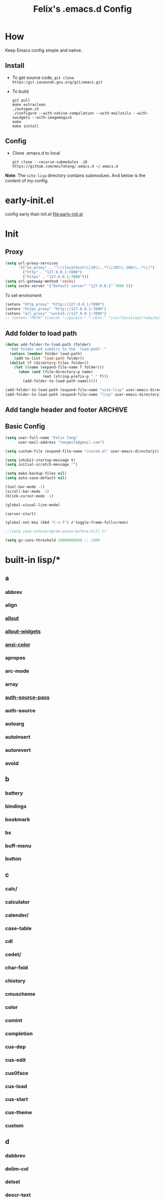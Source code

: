 :PROPERTIES:
:header-args:emacs-lisp: :tangle "~/.emacs.d/init.el"
:END:
#+TITLE: Felix's .emacs.d Config

* How
Keep Emacs config simple and native.

** Install
- To get source code, =git clone https:/git.savannah.gnu.org/git/emacs.git=
- To build
  #+begin_src shell :dir "~/src/Emacs/emacs/"
    git pull
    make extraclean
    ./autogen.sh
    ./configure --with-native-compilation --with-mailutils --with-xwidgets --with-imagemagick
    make
    make install
  #+end_src

** Config
- Clone .emacs.d to local
  #+begin_src shell
    git clone --recurse-submodules -j8 https://github.com/meifatang/.emacs.d ~/.emacs.d
  #+end_src
*Note*: The ~site-lisp~ directory contains submodues.
And below is the content of my config.

* early-init.el
config early than init.el
[[file:early-init.el]]

* Init
** Proxy
#+begin_src emacs-lisp
  (setq url-proxy-services
        '(("no_proxy" . "^\\(localhost\\|10\\..*\\|192\\.168\\..*\\)")
          ("http" . "127.0.0.1:7890")
          ("https" . "127.0.0.1:7890")))
  (setq url-gateway-method 'socks)
  (setq socks-server '("Default server" "127.0.0.1" 7890 5))
#+end_src

To set enviroment
#+begin_src emacs-lisp
  (setenv "http_proxy" "http://127.0.0.1:7890")
  (setenv "https_proxy" "http://127.0.0.1:7890")
  (setenv "all_proxy" "socks5://127.0.0.1:7890")
  ;; (setenv "PATH" (concat "~/go/bin:" "~/bin:" "/usr/local/opt/ruby/bin:" "/usr/local/texlive/2021/bin/universal-darwin:" (getenv "PATH"))) ;; do not need
#+end_src

** Add folder to load path
#+begin_src emacs-lisp
  (defun add-folder-to-load-path (folder)
    "Add folder and subdirs to the `load-path'."
    (unless (member folder load-path)
      (add-to-list 'load-path folder))
    (dolist (f (directory-files folder))
      (let ((name (expand-file-name f folder)))
        (when (and (file-directory-p name)
                   (not (string-prefix-p "." f)))
          (add-folder-to-load-path name)))))

  (add-folder-to-load-path (expand-file-name "site-lisp" user-emacs-directory))
  (add-folder-to-load-path (expand-file-name "lisp" user-emacs-directory))
#+end_src

** Add tangle header and footer                                    :ARCHIVE:
Need a better method.
#+begin_src emacs-lisp :tangle no
  (defun add-tangle-header-and-footer ()
    (message "running in %s" (buffer-file-name))
    (cond
     ((f-ext? (buffer-file-name) "el")
      (goto-char (point-min))
      (insert ";;; init.el --- -*- lexical-binding: t -*-\n;;; Commentary:\n;;; Code:\n\n")
      (goto-char (point-max))
      (insert "\n\(provide 'init\)
  ;;; init.el ends here\n"))
     (t
      nil))
    (save-buffer))

  (add-hook 'org-babel-post-tangle-hook 'add-tangle-header-and-footer)
#+end_src

** Basic Config
#+begin_src emacs-lisp
  (setq user-full-name "Felix Tang"
        user-mail-address "tangmifa@gmail.com")

  (setq custom-file (expand-file-name "custom.el" user-emacs-directory))

  (setq inhibit-startup-message t)
  (setq initial-scratch-message "")

  (setq make-backup-files nil)
  (setq auto-save-default nil)

  (tool-bar-mode -1)
  (scroll-bar-mode -1)
  (blink-cursor-mode -1)

  (global-visual-line-mode)

  (server-start)

  (global-set-key (kbd "C-s-f") #'toggle-frame-fullscreen)

  ;;(setq save-interprogram-paste-before-kill t)

  (setq gc-cons-threshold 1000000000) ;; 100M
#+end_src

* built-in lisp/*
** a
*** abbrev
*** align
*** [[file:~/src/Emacs/emacs/lisp/allout.el][allout]]
*** [[file:~/src/Emacs/emacs/lisp/allout-widgets.el][allout-widgets]]
*** [[file:~/src/Emacs/emacs/lisp/ansi-color.el][ansi-color]]
*** apropos
*** arc-mode
*** array
*** [[file:~/src/Emacs/emacs/lisp/auth-source-pass.el][auth-source-pass]]
*** auth-source
*** autoarg
*** autoinsert
*** autorevert
*** avoid

** b
*** battery
*** bindings
*** bookmark
*** bs
*** buff-menu
*** button

** c
*** calc/
*** calculator
*** calender/
*** case-table
*** cdl
*** cedet/
*** char-fold
*** chistory
*** cmuscheme
*** color
*** comint
*** completion
*** cus-dep
*** cus-edit
*** cus0face
*** cus-load
*** cus-start
*** cus-theme
*** custom

** d
*** dabbrev
*** delim-col
*** delsel
*** descr-text
*** desktop
*** dframe
*** dired-aux
*** dired-loaddefs
*** dired-x
*** dired
To ignore =.DS_Store=
#+begin_src emacs-lisp
  (setq dired-omit-files "\\.DS_Store")
  (add-hook 'dired-mode-hook (lambda () (dired-omit-mode)))
#+end_src

*** dirtrack
*** disp-table
*** display-fill-column-indicator
*** display-line-numbers
*** dnd
*** doc-view
*** dom
*** dos-fns
*** dos-vars
*** dos-w32
*** double
*** dynnamic-setting

** e
*** ebuff-menu
*** echistory
*** ecomplete
*** edmacro
*** ehelp
*** elec-pair
*** electric
*** elide-head
*** emacs-lisp/
*** emacs-lock
*** emulation/
*** env
*** epa-dired
*** epa-file
*** epa-hook
*** epa-ks
*** epa-mail
*** epa
*** epg-config
*** epg
*** erc/
*** eshell/
*** expand
*** ezimage

** f
*** face-remap
*** facemenu
*** faces
*** ffap
*** filecache
*** fileloop
*** filenotify
*** files-x
*** files
*** filesets
*** find-cmd
*** find-dired
*** find-file
*** find-lisp
*** finder-inf
*** finder
*** flow-ctrl
*** foldout
*** follow
*** font-core
*** font-lock
*** format-spec
*** format
*** forms
*** frameset
*** fringe

** g
*** generic-x
*** gnus/

** h
*** help-at-pt
*** help-fns
*** help-macro
*** help-mode
*** help
*** hex-util
*** hexl
*** hfy-cmap
*** hi-lock
*** hilit-chg
*** hippie-exp
*** hl-line
*** htmlfontify-loaddefs
*** htmlfontify

** i
*** ibuf-ext
*** ibuf-macs
*** ibuffer-loaddefs
*** ibuffer
*** icomplete
*** ido
*** ielm
*** iimage
*** image/
*** image-dired
*** image-file
*** image-mode
*** image
*** imenu
*** indent
*** info-look
*** info-xref
*** info
*** informat
*** international/
*** isearch
*** isearchb

** j
*** jit-lock
*** jka-cmpr-hook
*** jka-compr
*** json
*** jsonrpc

** k
*** kermit
*** keymap
*** kmacro

** l
*** language/
*** ldefs-boot
*** leim/
*** linum
*** loaddefs
*** loadhist
*** loadyp
*** locate
*** lpr
*** ls-lisp

** m
*** macros
*** mail/
*** makesum
*** man
*** master
*** mb-depth
*** md4
*** menu-bar
*** mh-e
*** midnight
*** minibuffer-eldef
*** minibuffer
*** misc
*** misearch
*** mouse-copy
*** mouse-drag
*** mouse
*** mpc
*** msb
*** mwhell

** n
*** net/
*** newcommnet
*** notifications
*** novice
*** nxml/

** o
*** obarray
*** obsolete/
*** org/
*** outline

** p
*** paren
*** password-cache
*** pcmpl-csv
*** pcmpl-gnu
*** pcmpl-linux
*** pcmpl-rpm
*** pcmpl-unix
*** pcmpl-x
*** pccomplete
*** pixel-scroll
*** play/
*** plstore
*** printing
*** proced
*** profiler
*** progmodes/
*** ps-bdf
*** ps-def
*** ps-mule
*** ps-print-loaddefs
*** ps-print
*** ps-samp

** r
*** recentf
*** rect
*** register
*** repeat
*** replace
*** reposition
*** reveal
*** rfn-eshasow
*** rot13
*** rtree
*** ruler-mode

** s
*** savehist
*** saveplace
*** scroll-all
*** scroll-bar
*** scroll-lock
*** select
*** server
*** ses
*** shadowfile
*** shell
*** simple
*** skeleton
*** so-long
*** sort
*** soundex
*** speedbar
*** sqlite-mode
*** sqlite
*** startup
*** strokes
*** subdirs
*** subr
*** svg

** t
*** t-mouse
*** tab-bar
*** tab-line
*** tabify
*** talk
*** tar-mode
*** tempo
*** term/
*** term
*** textmodes/
*** thingatpt
*** thread
*** thumbs
*** time-stamp
*** time
*** timezone
*** tmm
*** tool-bar
*** tooltip
*** transient
*** tree-widget
*** tutorial
*** type-break

** u
*** uniquify
*** url/
*** userlock

** v
*** vc/
*** vcursor
*** version
*** view

** w
*** w32-fns
*** w32-vars
*** wdired
*** whitespace
*** wid-browse
*** wid-eidt
*** widget
*** windmove
*** window
*** winner
*** woman

** x
*** x-dnd
*** xdg
*** xml
*** xt-mouse
*** xwidget

** y
*** yank-media

* Package Managment
Emacs's package managment is ugly. But I do not care.
#+begin_src emacs-lisp
  (require 'packages)

  (setq package-archives '(("org"   . "https://orgmode.org/elpa/")
                           ("melpa" . "https://melpa.org/packages/")
                           ("nongnu" . "https://elpa.nongnu.org/nongnu/")
                           ("gnu"   . "https://elpa.gnu.org/packages/")))

  (package-initialize)

  (unless package-archive-contents
    (package-refresh-contents))

  (dolist (package package-selected-packages)
    (unless (package-installed-p package)
      (package-install package)))
#+end_src

* Interface
** auto-dark
Copy from https://github.com/LionyxML/auto-dark-emacs
#+begin_src emacs-lisp
  (require 'auto-dark)
#+end_src

** rainbow-delimiters
https://github.com/Fanael/rainbow-delimiters
#+begin_src emacs-lisp
  (add-hook 'prog-mode-hook #'rainbow-delimiters-mode)
#+end_src

** which-key
https://github.com/justbur/emacs-which-key
#+begin_src emacs-lisp
  (add-hook 'after-init-hook 'which-key-mode)
#+end_src

** ido                                                             :ARCHIVE:
#+begin_src emacs-lisp :tangle no
  (ido-ubiquitous-mode 1)
#+end_src

** TODO ivy, swipper, counsel
https://github.com/abo-abo/swiper
https://github.com/abo-abo/swiper/blob/f0b2bc618a84d25c0b3d05314d5d5693c27b2d3e/doc/ivy-help.org#key-bindings-for-single-selection
#+begin_src emacs-lisp
  (ivy-mode)

  (setq ivy-re-builders-alist '((t . ivy--regex-ignore-order)))
  (setq ivy-initial-inputs-alist '())

  (setq ivy-use-virtual-buffers t)
  (setq enable-recursive-minibuffers t)

  (setq search-default-mode #'char-fold-to-regexp)

  (global-set-key "\C-s" 'swiper)
  (global-set-key (kbd "C-c C-r") 'ivy-resume)
  (global-set-key (kbd "<f6>") 'ivy-resume)
  (global-set-key (kbd "M-x") 'counsel-M-x)
  (global-set-key (kbd "C-x C-f") 'counsel-find-file)
  (global-set-key (kbd "<f1> f") 'counsel-describe-function)
  (global-set-key (kbd "<f1> v") 'counsel-describe-variable)
  (global-set-key (kbd "<f1> o") 'counsel-describe-symbol)
  (global-set-key (kbd "<f1> l") 'counsel-find-library)
  (global-set-key (kbd "<f2> i") 'counsel-info-lookup-symbol)
  (global-set-key (kbd "<f2> u") 'counsel-unicode-char)
  (global-set-key (kbd "C-c g") 'counsel-git)
  (global-set-key (kbd "C-c j") 'counsel-git-grep)
  (global-set-key (kbd "C-c k") 'counsel-ag)
  (global-set-key (kbd "C-x l") 'counsel-locate)
  (global-set-key (kbd "C-S-o") 'counsel-rhythmbox)
  (define-key minibuffer-local-map (kbd "C-r") 'counsel-minibuffer-history)
#+end_src

*** ivy-rich
https://github.com/Yevgnen/ivy-rich
#+begin_src emacs-lisp
  (require 'ivy-rich)
  (ivy-rich-mode 1)
  (setcdr (assq t ivy-format-functions-alist) #'ivy-format-function-line)
#+end_src

** amx
https://github.com/DarwinAwardWinner/amx
To prioritizing your *most-used* commands in the completion list and showing keyboard shortcuts

** TODO google-this
https://github.com/Malabarba/emacs-google-this

** TODO helpful
https://github.com/Wilfred/helpful
#+begin_src emacs-lisp
  (global-set-key (kbd "C-h f") #'helpful-callable)
  (global-set-key (kbd "C-h v") #'helpful-variable)
  (global-set-key (kbd "C-h k") #'helpful-key)

  (global-set-key (kbd "C-c C-d") #'helpful-at-point)
  (global-set-key (kbd "C-h F") #'helpful-function)
  (global-set-key (kbd "C-h C") #'helpful-command)
#+end_src

* Navigation
** TODO jump between windows
* Visual
** TODO smart-hungry-delete
https://github.com/hrehfeld/emacs-smart-hungry-delete
#+begin_src emacs-lisp
  (smart-hungry-delete-add-default-hooks)
  (global-set-key (kbd "<backspace>") 'smart-hungry-delete-backward-char)
  (global-set-key (kbd "C-d") 'smart-hungry-delete-forward-char)
#+end_src

* Editing
** expand-region
https://github.com/magnars/expand-region.el
#+begin_src emacs-lisp
  (global-set-key (kbd "C-=") 'er/expand-region)
#+end_src

** browse-kill-ring
https://github.com/browse-kill-ring/browse-kill-ring
Is Good 

* Project
** projectile
https://github.com/bbatsov/projectile
#+begin_src emacs-lisp :tangle no
  (projectile-mode +1)
  (define-key projectile-mode-map (kbd "s-p") 'projectile-command-map)
#+end_src

* Version Control
** magit
https://github.com/magit/magit

** forge
https://github.com/magit/forge

* Files
** systemd-mode
** toml-mode
** yaml-mode
** ansible
https://github.com/k1LoW/emacs-ansible
#+begin_src emacs-lisp
  (add-hook 'yaml-mode-hook '(lambda () (ansible 1)))
#+end_src

** csv-mode
https://git.savannah.gnu.org/cgit/emacs/elpa.git/?h=externals/csv-mode
#+begin_src emacs-lisp
  (add-hook 'csv-mode-hook 'csv-align-mode)
#+end_src

** nginx-mode
https://github.com/ajc/nginx-mode
#+begin_src emacs-lisp
  (add-to-list 'auto-mode-alist '("/nginx/sites-\\(?:available\\|enabled\\)/" . nginx-mode))
#+end_src

** jenkinsfile-mode
https://github.com/john2x/jenkinsfile-mode

** terraform-mode
https://github.com/emacsorphanage/terraform-mode

** dockerfile-mode
https://github.com/spotify/dockerfile-mode
#+begin_src emacs-lisp
  (add-to-list 'auto-mode-alist '("Dockerfile\\'" . dockerfile-mode))
#+end_src

** docker-compose-mode
https://github.com/meqif/docker-compose-mode

* Languages
** go-mode
https://github.com/dominikh/go-mode.el

** rust-mode
https://github.com/rust-lang/rust-mode

** julia-mode
https://github.com/JuliaEditorSupport/julia-emacs

** slime
For Common lisp
#+begin_src emacs-lisp
  (setq inferior-lisp-program "/usr/local/bin/sbcl")
  (setq slime-contribs '(slime-fancy))
#+end_src

** haskell-mode
** erlang
** elixir-mode

* Programming
** yasnippet, yasnippet-snippets, yatemplate
https://github.com/joaotavora/yasnippet
https://github.com/AndreaCrotti/yasnippet-snippets
https://github.com/joaotavora/yasmate
#+begin_src emacs-lisp
  (require 'yasnippet)
  (require 'yasnippet-snippets)
  (require 'yatemplate)

  (setq yas-snippet-dirs
      '("~/.emacs.d/snippets"))

  (add-hook 'after-init-hook 'yas-global-mode)
#+end_src

** lsp-mode
https://github.com/joaotavora/yasmate
#+begin_src emacs-lisp
  (require 'lsp-mode)
  (add-hook 'sh-mode-hook #'lsp)
  (add-hook 'python-mode #'lsp)
#+end_src

*** TODO dap-mode
https://github.com/emacs-lsp/dap-mode

** company
https://github.com/company-mode/company-mode
#+begin_src emacs-lisp
  (add-hook 'after-init-hook 'global-company-mode)
#+end_src

** flycheck
https://github.com/flycheck/flycheck
#+begin_src emacs-lisp :tangle no
 (global-flycheck-mode)
#+end_src

* Shell
** exec-path-from-shell
https://github.com/purcell/exec-path-from-shell
#+begin_src emacs-lisp
  (require 'exec-path-from-shell)
  (when (memq window-system '(mac ns x))
    (exec-path-from-shell-initialize))
#+end_src

* ESS
* DevOps
** emamux
https://github.com/emacsorphanage/emamux

** edbi
https://github.com/kiwanami/emacs-edbi

** pass
https://orgmode.org/manual/Tracking-your-habits.html

** logview
https://github.com/doublep/logview

** restclient
https://github.com/pashky/restclient.el

** kubernetes
https://github.com/kubernetes-el/kubernetes-el

** docker
https://github.com/Silex/docker.el

** jenkins
https://github.com/rmuslimov/jenkins.el

* Internet
** 0x0
** leetcode
https://github.com/kaiwk/leetcode.el
#+begin_src emacs-lisp
  (setq leetcode-save-solutions t)
  (setq leetcode-directory "~/leetcode")
#+end_src

* Org
** Org
#+begin_src emacs-lisp
  (setq org-startup-indented t)
  (setq org-hide-emphasis-markers t)
#+end_src

** Ob-x
*** ob-async
https://github.com/astahlman/ob-async

*** ob-go
https://github.com/ali2210/emacs--ob-go

*** ob-rust
https://github.com/zweifisch/ob-rust

*** ob-browser
https://github.com/krisajenkins/ob-browser

*** ob-dart
https://github.com/mzimmerm/ob-dart

*** ob-graphql
https://github.com/jdormit/ob-graphql

*** ob-http
https://github.com/zweifisch/ob-http

*** ob-ipython
https://github.com/gregsexton/ob-ipython

*** ob-mongo
https://github.com/krisajenkins/ob-mongo

*** ob-tmux
https://github.com/ahendriksen/ob-tmux

*** ob-uart
https://github.com/andrmuel/ob-uart

*** ob-restclient
https://github.com/alf/ob-restclient.el

** org-babel
#+begin_src emacs-lisp
  (setq org-babel-python-command "python3")
  (setq org-babel-clojure-backend 'cider)

  (setq org-confirm-babel-evaluate nil)
  (org-babel-do-load-languages
   'org-babel-load-languages
   '((python . t)
     (C . t)
     (awk . t)
     (shell . t)
     (go . t)
     (lisp . t)
     (http . t)
     (clojure . t)
     (sql . t)
     (js . t)
     (ditaa . t)
     (dot . t)
     (elixir . t)
     (julia . t)
     (R . t)
     (octave . t)
     (java . t)
     (lua . t)
     (haskell . t)
     (fortran . t)
     (ruby . t)
     (rust . t)))
#+end_src

** org-todo
#+begin_src emacs-lisp
  (setq org-todo-keywords
        '((sequence "TODO(t)" "|" "DONE(d)")
          (sequence "REPORT(r)" "BUG(b)" "KNOWNCAUSE(k)" "|" "FIXED(f)")
          (sequence "|" "CANCELED(c)")))

  (setq org-log-done 'time)
  (setq org-log-done 'note)
#+end_src

** org-capture
#+begin_src emacs-lisp
  (setq org-capture-templates
        '(
          ;; GTD
          ("g" "Gettting Things Done" entry (file+headline "~/org/felix/gtd.org" "Tasks")
           "* TODO %?\nSCHEDULED: %(org-insert-time-stamp (org-read-date nil t))\n  %i  %a\n")

          ;; Reading, Learning
          ("r" "Reading List" entry (file+headline "~/org/felix/gtd.org" "Reading")
           "* TODO %?\nSCHEDULED: %(org-insert-time-stamp (org-read-date nil t))\n  %i  %a\n")
          ("l" "Learn" entry (file+headline "~/org/felix/gtd.org" "Learning")
           "* TODO %?\nSCHEDULED: %(org-insert-time-stamp (org-read-date nil t))\n  %i  %a\n")

          ;; Inbox, Journal
          ("i" "Inbox" entry (file+olp+datetree "~/org/felix/inbox.org")
           "* %?\n  %i  %a"
           :tree-type week)
          ("j" "Journal" entry (file+olp+datetree "~/org/felix/journal.org")
           "* %?\nEntered on %U\n  %i  %a"
           :tree-type week)

          ;; Health, Fitness
          ("h" "Health")
          ("hd" "Diet" table-line (file+headline "~/org/felix/health.org" "Diet")
           "| %u | %^{Food} | %^{Type} | %^{Note} |")
          ("hw" "Weight" table-line (file+headline "~/org/felix/health.org" "Weight")
           "| %U | %^{Weight} | %^{Note} |")

          ("f" "Fitness")
          ("fr" "Running" table-line (file+headline "~/org/felix/health.org" "Fitness" "Running")
           "| %U | %^{Distance} | %^{Avg.Pace} | %^{Note} |")

          ;; Finance
          ("F" "Finance Record" plain
           (file "~/org/felix/Finance/finance.journal")
           "%(org-read-date) %^{Description}
      %^{Category|Expenses:Food:Groceries|Expenses:Food:Dining|Expenses:Transport|Expenses:Home|Expenses:Entertainment|Revenues:Salary|Revenues:Misc}    %^{Amount}
      %^{Asset/Liability Account|Assets:Bank:Checking|Assets:Cash|Liabilities:Bank:Credit Card}"
           :empty-lines 1)

          ;; Entertainments
          ("e" "Entertainment")
          ("em" "Movie" entry (file+olp+datetree "~/org/felix/entertainments.org" "Movie")
           "* %?\nEntered on $U\n  %i  %a"
           :tree-type month)
          ("et" "TV Show" entry (file+olp+datetree "~/org/felix/entertainments.org" "TV")
           "* %?\nEntered on $U\n  %i  %a"
           :tree-type month)

          ;; Job
          ("J" "Job" table-line (file+headline "~/org/felix/job.org" "Logging")
           "| %U | %^{Company} | %^{Type} | %^{Status} | %^{Note} |")
          ))

  (global-set-key (kbd "C-c c") #'org-capture)
#+end_src

*** key
*** description
*** type
**** entry
**** item
**** checkitem
**** table-line
**** plain

*** target
**** file
**** id
**** file+headline
**** file+olp
**** file-regexp
**** file+datetree
**** file+datetree+prompt
**** file+weektree
**** file+weektree+promt
**** file+function
**** clock
**** function

*** template

** org-agenda
#+begin_src emacs-lisp
  (setq org-agenda-files '("~/org/felix/gtd.org"
                           "~/org/20220321210142-the_calculus_lifesaver.org"
                           "~/org/20220322134315-c_c_dev.org"
                           "~/org/20211011152232-tangmeifa_com.org"
                           "~/org/felix/job.org"
                           ))

  (global-set-key (kbd "C-c a") #'org-agenda)
#+end_src

** TODO org-contrib
https://git.sr.ht/~bzg/org-contrib
#+begin_src emacs-lisp
#+end_src

** org2ctex
https://github.com/tumashu/org2ctex
_It take too long to load. do NOT tangle unless it is needed._
#+begin_src emacs-lisp :tangle no
  (require 'org2ctex)
  (org2ctex-toggle t)
#+end_src

*** alternative method
#+begin_src emacs-lisp
  (setq org-latex-pdf-process '("xelatex -interaction nonstopmode %f" "xelatex -interaction nonstopmode %f"))
#+end_src

** org-roam
https://github.com/org-roam/org-roam
#+begin_src emacs-lisp
  (setq org-roam-directory "~/org")
  (setq org-roam-v2-ack t)
  (setq org-roam-completion-everywhere t)

  (add-to-list 'display-buffer-alist
             '("\\*org-roam\\*"
               (display-buffer-in-direction)
               (direction . right)
               (window-width . 0.33)
               (window-height . fit-window-to-buffer)))

  (org-roam-db-autosync-mode)
  ;;(add-hook 'org-roam-find-file-hook 'org-roam-buffer)

  (global-set-key (kbd "C-x j r") #'org-roam-node-random)
  (global-set-key (kbd "C-x j f") #'org-roam-node-find)
  (global-set-key (kbd "C-x j i") #'org-roam-node-insert)
  (global-set-key (kbd "C-x j t") #'org-roam-tag-add)
#+end_src

*** org-roam-ui
https://github.com/org-roam/org-roam-ui

** org-ref
https://github.com/jkitchin/org-ref

* Miscellaneous
** pinentry
#+begin_src emacs-lisp
  (setq epa-pinentry-mode 'loopback)
  (pinentry-start)
#+end_src

** hledger
https://gist.github.com/simonmichael/92aade653065ed9c9e215d03651b0baa

#+begin_src emacs-lisp
  (require 'hledger-mode)
  (add-to-list 'auto-mode-alist '("\\.journal\\'" . hledger-mode))
  (setq hledger-jfile "~/org/felix/finance/finance.journal")
#+end_src

** vterm
** slack
** bongo
** TODO Podcast
#+begin_src
"https://pinecast.com/feed/emacscast"
"https://liuyandong.com/feed/podcast"  
#+end_src

** rime
https://github.com/DogLooksGood/emacs-rime
#+begin_src emacs-lisp
  (setq default-input-method "rime")
  (setq rime-librime-root "~/.emacs.d/librime/dist")
  (setq rime-user-data-dir "~/Library/Rime")
#+end_src

** TODO telega
#+begin_src emacs-lisp
  ;; (setq telega-chat-show-avatars nil)
  ;; (setq telega-root-show-avatars nil)
  ;; (setq telega-user-show-avatars nil)
  ;; (setq telega-active-locations-show-avatars nil)
  ;; (setq telega-company-username-show-avatars nil)

  (setq telega-proxies (list '(:server "127.0.0.1" :port 7890 :enable t
                                       :type (:@type "proxyTypeSocks5"))))
#+end_src

** guix
https://notabug.org/alezost/emacs-guix

** nix
*** nix-mode
https://github.com/NixOS/nix-mode

*** nix-env-install
https://github.com/akirak/nix-env-install

*** nix-buffer
https://github.com/shlevy/nix-buffer

** midnight-mode
#+begin_src emacs-lisp
  (midnight-mode)
#+end_src

** restart-emacs
https://github.com/iqbalansari/restart-emacs

* *site-lisp/*
Package that is not from ELPA or MELPA

** color-rg
https://github.com/manateelazycat/color-rg.git
#+begin_src emacs-lisp
  (require 'color-rg)
#+end_src

** grammatical-edit
https://github.com/manateelazycat/grammatical-edit

** sudo-edit
https://github.com/nflath/sudo-edit.git
#+begin_src emacs-lisp
  (require 'sudo-edit)
#+end_src

** thing-edit
https://github.com/manateelazycat/thing-edit
#+begin_src emacs-lisp
  (require 'thing-edit)
#+end_src

** ecloud
https://github.com/meifatang/ecloud.git
Fork from https://github.com/techniumlabs/ecloud
Install Require: =pcache=
#+begin_src emacs-lisp
  (require 'ecloud)
#+end_src

** emacs-password-generator
https://github.com/vandrlexay/emacs-password-genarator.git
#+begin_src emacs-lisp
  (require 'password-generator)
#+end_src

** awesome-tray
Not realy good.
https://github.com/manateelazycat/awesome-tray.git
#+begin_src emacs-lisp :tangle no
  (require 'awesome-tray)
  (awesome-tray-mode 1)
#+end_src

* lisp/
** auto-save.el
Inspired from https://manateelazycat.github.io/emacs/2016/03/16/auto-save.html
#+begin_src emacs-lisp
  (require 'auto-save)
  (auto-save-enable)
  (setq auto-save-slient t)
#+end_src

** geoip.el
Copy from https://github.com/NicolasPetton/emacs.d/blob/master/local/geoip.el
#+begin_src emacs-lisp
  (require 'geoip)
#+end_src

** felix.el
#+begin_src emacs-lisp
  (require 'felix)
#+end_src

** packages.el
See [[*Package Managment][Package Managment]]

* The End
** TODO load-theme felix theme
@@commnet: personal felix-theme@@
[[file:lisp/felix-theme.el]]
#+begin_src emacs-lisp :tangle no
  (load-theme 'felix t)
#+end_src

** Private
[[file:init-private.el]]
#+begin_src emacs-lisp
  (when (file-exists-p (expand-file-name "init-private.el" user-emacs-directory))
    (load-file (expand-file-name "init-private.el" user-emacs-directory)))
#+end_src

That is all. Bye!
